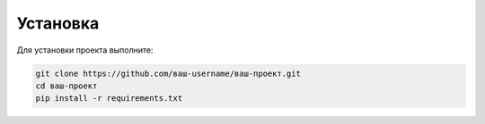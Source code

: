 Установка
=========

Для установки проекта выполните:

.. code-block:: bash

   git clone https://github.com/ваш-username/ваш-проект.git
   cd ваш-проект
   pip install -r requirements.txt